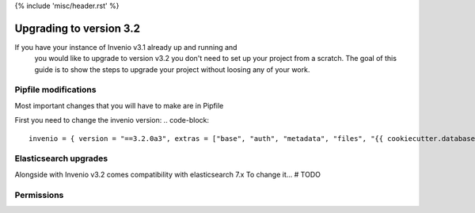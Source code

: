 {% include 'misc/header.rst' %}

Upgrading to version 3.2
========================

If you have your instance of Invenio v3.1 already up and running and
 you would like to upgrade to version v3.2 you don't need to set up your
 project from a scratch. The goal of this guide is to show the steps to upgrade
 your project without loosing any of your work.


Pipfile modifications
---------------------

Most important changes that you will have to make are in Pipfile

First you need to change the invenio version:
.. code-block::

   invenio = { version = "==3.2.0a3", extras = ["base", "auth", "metadata", "files", "{{ cookiecutter.database }}", "elasticsearch{{ cookiecutter.elasticsearch }}" ]}



Elasticsearch upgrades
----------------------
Alongside with Invenio v3.2 comes compatibility with elasticsearch 7.x
To change it... # TODO


Permissions
-----------
